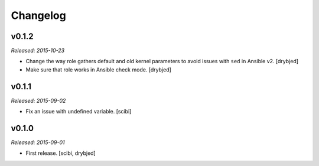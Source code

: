 Changelog
=========

v0.1.2
------

*Released: 2015-10-23*

- Change the way role gathers default and old kernel parameters to avoid issues
  with ``sed`` in Ansible v2. [drybjed]

- Make sure that role works in Ansible check mode. [drybjed]

v0.1.1
------

*Released: 2015-09-02*

- Fix an issue with undefined variable. [scibi]

v0.1.0
------

*Released: 2015-09-01*

- First release. [scibi, drybjed]

